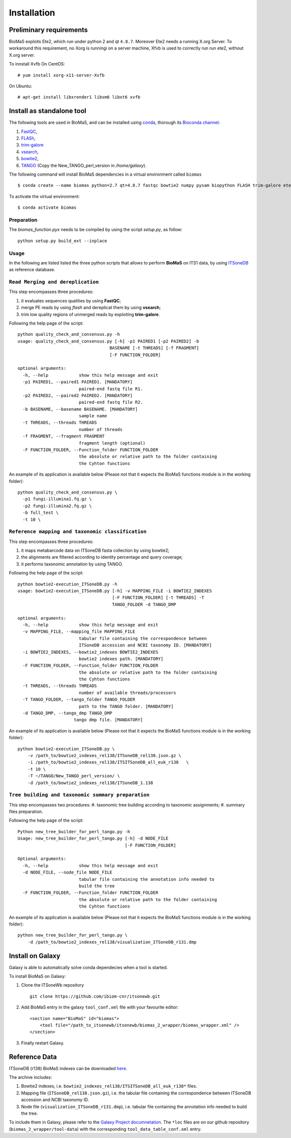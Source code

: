 Installation
============

Preliminary requirements
------------------------

BioMaS exploits Ete2, which run under python 2 and  qt ``4.8.7``. Moreover Ete2 needs a running X.org Server. To workaround this requirement, no Xorg is runningi on a server machine, Xfvb is used to correctly run run ete2, without X.org server.

To innstall Xvfb On CentOS:

::

  # yum install xorg-x11-server-Xvfb


On Ubuntu:

::

  # apt-get install libxrender1 libsm6 libxt6 xvfb

Install as standalone tool
--------------------------

The following tools are used in BioMaS, and can be installed using `conda <https://docs.conda.io/en/latest/miniconda.html>`_, thorough its `Bioconda channel <https://bioconda.github.io/>`_:

#. `FastQC <https://www.bioinformatics.babraham.ac.uk/projects/fastqc/>`_,

#. `FLASh <https://ccb.jhu.edu/software/FLASH/>`_,

#. `trim-galore <https://www.bioinformatics.babraham.ac.uk/projects/trim_galore/>`_

#. `vsearch <https://github.com/torognes/vsearch>`_,

#. `bowtie2 <http://bowtie-bio.sourceforge.net/bowtie2/index.shtml>`_,

#. `TANGO <https://sourceforge.net/projects/taxoassignment>`_ (Copy the New_TANGO_perl_version in `/home/galaxy`).  

The following command will install BioMaS dependencies in a virtual environment called ``biomas``

::

  $ conda create --name biomas python=2.7 qt=4.8.7 fastqc bowtie2 numpy pysam biopython FLASH trim-galore ete2 xvfbwrapper vsearch argcomplete cython -c conda-forge -c bioconda

To activate the virtual environment:

::

  $ conda activate biomas

Preparation
^^^^^^^^^^^
The `biomas_function.pyx` needs to be compiled by using the script `setup.py`, as follow:

:: 

  python setup.py build_ext --inplace

Usage
^^^^^

In the following are listed listed the three python scripts that allows to perform **BioMaS** on ITS1 data, by using `ITSoneDB <https://pubmed.ncbi.nlm.nih.gov/29036529/?from_term=Fosso+B&from_cauthor_id=26130132&from_pos=8>`_ as reference database.  

``Read Merging and dereplication``
^^^^^^^^^^^^^^^^^^^^^^^^^^^^^^^^^^

This step encompasses three procedures:  

#. it evaluates sequences qualities by using **FastQC**;
#. merge PE reads by using *flash* and dereplicat them by using **vsearch**;
#. trim low quality regions of unmerged reads by exploiting **trim-galore**.  

Following the help page of the script:

::

  python quality_check_and_consensus.py -h
  usage: quality_check_and_consensus.py [-h] -p1 PAIRED1 [-p2 PAIRED2] -b
                                      BASENAME [-t THREADS] [-f FRAGMENT]
                                      [-F FUNCTION_FOLDER]

  optional arguments:
    -h, --help            show this help message and exit
    -p1 PAIRED1, --paired1 PAIRED1. [MANDATORY]
                          paired-end fastq file R1.
    -p2 PAIRED2, --paired2 PAIRED2. [MANDATORY]
                          paired-end fastq file R2.
    -b BASENAME, --basename BASENAME. [MANDATORY]
                          sample name
    -t THREADS, --threads THREADS
                          number of threads
    -f FRAGMENT, --fragment FRAGMENT
                          fragment length (optional)
    -F FUNCTION_FOLDER, --Function_folder FUNCTION_FOLDER
                          the absolute or relative path to the folder containing
                          the Cyhton functions

An example of its application is available below (Please not that it expects the BioMaS functions module is in the working folder):  

::

  python quality_check_and_consensus.py \
    -p1 fungi-illumina1.fq.gz \
    -p2 fungi-illumina2.fq.gz \
    -b full_test \
    -t 10 \
  
``Reference mapping and taxonomic classification``
^^^^^^^^^^^^^^^^^^^^^^^^^^^^^^^^^^^^^^^^^^^^^^^^^^

This step encompasses three procedures:  

#. it maps metabarcode data on ITSoneDB fasta collection by using bowtie2;  

#. the alignments are filtered according to identity percentage and query coverage;

#. it performs taxonomic annotation by using TANGO.  

Following the help page of the script:

::

  python bowtie2-execution_ITSoneDB.py -h
  usage: bowtie2-execution_ITSoneDB.py [-h] -v MAPPING_FILE -i BOWTIE2_INDEXES
                                       [-F FUNCTION_FOLDER] [-t THREADS] -T
                                       TANGO_FOLDER -d TANGO_DMP

  optional arguments:
    -h, --help            show this help message and exit
    -v MAPPING_FILE, --mapping_file MAPPING_FILE
                          tabular file containing the correspondence between
                          ITSoneDB accession and NCBI taxonomy ID. [MANDATORY]
    -i BOWTIE2_INDEXES, --bowtie2_indexes BOWTIE2_INDEXES
                          bowtie2 indexes path. [MANDATORY]
    -F FUNCTION_FOLDER, --Function_folder FUNCTION_FOLDER
                          the absolute or relative path to the folder containing
                          the Cyhton functions
    -t THREADS, --threads THREADS
                          number of available threads/processors
    -T TANGO_FOLDER, --tango_folder TANGO_FOLDER
                          path to the TANGO folder. [MANDATORY]
    -d TANGO_DMP, --tango_dmp TANGO_DMP
                        tango dmp file. [MANDATORY]

An example of its application is available below (Please not that it expects the BioMaS functions module is in the working folder):  

::

  python bowtie2-execution_ITSoneDB.py \
      -v /path_to/bowtie2_indexes_rel138/ITSoneDB_rel138.json.gz \
      -i /path_to/bowtie2_indexes_rel138/ITSITSoneDB_all_euk_r138   \
      -t 10 \
      -T ~/TANGO/New_TANGO_perl_version/ \
      -d /path_to/bowtie2_indexes_rel138/ITSoneDB_1.138

``Tree building and taxonomic summary preparation``
^^^^^^^^^^^^^^^^^^^^^^^^^^^^^^^^^^^^^^^^^^^^^^^^^^^

This step encompasses two procedures:  
#. taxonomic tree building according to taxonomic assignments;  
#.  summary files preparation.  

Following the help page of the script:

::

  Python new_tree_builder_for_perl_tango.py -h
  Usage: new_tree_builder_for_perl_tango.py [-h] -d NODE_FILE
                                            [-F FUNCTION_FOLDER]
  
  Optional arguments:
    -h, --help            show this help message and exit
    -d NODE_FILE, --node_file NODE_FILE
                          tabular file containing the annotation info needed to
                          build the tree
    -F FUNCTION_FOLDER, --Function_folder FUNCTION_FOLDER
                          the absolute or relative path to the folder containing
                          the Cyhton functions
  
An example of its application is available below (Please not that it expects the BioMaS functions module is in the working folder):  

::

  python new_tree_builder_for_perl_tango.py \
      -d /path_to/bowtie2_indexes_rel138/visualization_ITSoneDB_r131.dmp


Install on Galaxy
-----------------

Galaxy is able to automatically solve conda dependecies when a tool is started.

To install BioMaS on Galaxy:

#. Clone the ITSoneWb repository

   ::
     
     git clone https://github.com/ibiom-cnr/itsonewb.git

#. Add BioMaS entry in the galaxy ``tool_conf.xml`` file with your favourite editor:

   ::
     
     <section name="BioMaS" id="biomas">
         <tool file="/path_to_itsonewb/itsonewb/biomas_2_wrapper/biomas_wrapper.xml" />
     </section>

#. Finally restart Galaxy.

Reference Data
--------------

ITSoneDB (r138) BioMaS indexes can be downloaded `here <http://cloud.recas.ba.infn.it:8080/v1/AUTH_3b4918e0a982493e8c3ebcc43586a2a8/ITSoneWB/itsonedb_biomas2_indexes.tar.gz>`_.

The archive includes:

#. Bowtie2 indexes, i.e. ``bowtie2_indexes_rel138/ITSITSoneDB_all_euk_r138*`` files.
#. Mapping file (``ITSoneDB_rel138.json.gz``), i.e. the tabular file containing the correspondence between ITSoneDB accession and NCBI taxonomy ID.
#. Node file (``visualization_ITSoneDB_r131.dmp``), i.e. tabular file containing the annotation info needed to build the tree.

To include them in Galaxy, please refer to the `Galaxy Project documnetation <https://galaxyproject.org/admin/tools/data-tables/>`_. The ``*loc`` files are on our github repository (``biomas_2_wrapper/tool-data``) with the corresponding ``tool_data_table_conf.xml`` entry.
